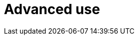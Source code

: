 :_content-type: CONCEPT
:description: Advanced use
:keywords: advanced-use, advanced-user, advanced-users, user-guide
:navtitle: Advanced use
// :page-aliases:

[id="advanced-use_{context}"]
= Advanced use
